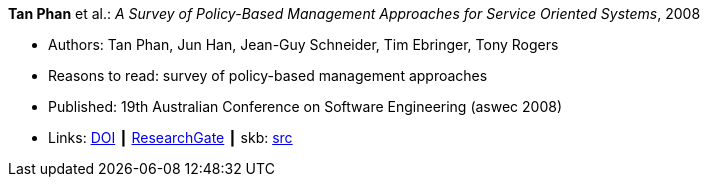 *Tan Phan* et al.: _A Survey of Policy-Based Management Approaches for Service Oriented Systems_, 2008

* Authors: Tan Phan, Jun Han, Jean-Guy Schneider, Tim Ebringer, Tony Rogers
* Reasons to read: survey of policy-based management approaches
* Published: 19th Australian Conference on Software Engineering (aswec 2008)
* Links:
       link:https://doi.org/10.1109/ASWEC.2008.4483228[DOI]
    ┃ link:https://www.researchgate.net/publication/4328268_A_Survey_of_Policy-Based_Management_Approaches_for_Service_Oriented_Systems[ResearchGate]
    ┃ skb: link:https://github.com/vdmeer/skb/tree/master/library/inproceedings/2000/phan-2008-aswec.adoc[src]
ifdef::local[]
    ┃ link:/library/inproceedings/2000/phan-2008-aswec.pdf[PDF]
endif::[]

